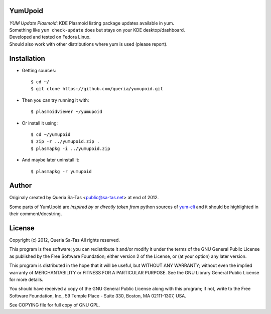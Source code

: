 YumUpoid
========
| *YUM Update Plasmoid*: KDE Plasmoid listing package updates available in yum. 
| Something like ``yum check-update`` does but stays on your KDE desktop/dashboard.

| Developed and tested on Fedora Linux.
| Should also work with other distributions where yum is used (please report).

Installation
============

- Getting sources::

  $ cd ~/
  $ git clone https://github.com/queria/yumupoid.git

- Then you can try running it with::

  $ plasmoidviewer ~/yumupoid

- Or install it using::

  $ cd ~/yumupoid
  $ zip -r ../yumupoid.zip .
  $ plasmapkg -i ../yumupoid.zip

- And maybe later uninstall it::

  $ plasmapkg -r yumupoid



Author
======
Originaly created by Queria Sa-Tas <public@sa-tas.net> at end of 2012.

Some parts of YumUpoid are *inspired by* or *directly taken
from* python sources of yum-cli_ and it should be
highlighted in their comment/docstring.

.. _yum-cli: http://yum.baseurl.org

License
=======
Copyright (c) 2012, Queria Sa-Tas
All rights reserved.

This program is free software; you can redistribute it and/or modify
it under the terms of the GNU General Public License as published by
the Free Software Foundation; either version 2 of the License, or
(at your option) any later version.

This program is distributed in the hope that it will be useful,
but WITHOUT ANY WARRANTY; without even the implied warranty of
MERCHANTABILITY or FITNESS FOR A PARTICULAR PURPOSE.  See the
GNU Library General Public License for more details.

You should have received a copy of the GNU General Public License
along with this program; if not, write to the Free Software
Foundation, Inc., 59 Temple Place - Suite 330, Boston, MA 02111-1307, USA.

See COPYING file for full copy of GNU GPL.

